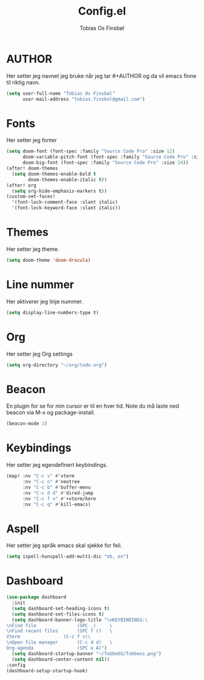 #+title: Config.el
#+AUTHOR: Tobias Os Finsbøl
#+PROPERTY: header-args :tangle config.el

* AUTHOR
Her setter jeg navnet jeg bruke når jeg tar #+AUTHOR og da vil emacs finne til riktig navn.
#+begin_src emacs-lisp
(setq user-full-name "Tobias Os Finsbøl"
      user-mail-address "tobias.finsbol@gmail.com")
#+end_src

* Fonts
Her setter jeg fonter
#+begin_src emacs-lisp
(setq doom-font (font-spec :family "Source Code Pro" :size 12)
      doom-variable-pitch-font (font-spec :family "Source Code Pro" :size 12)
      doom-big-font (font-spec :family "Source Code Pro" :size 24))
(after! doom-themes
  (setq doom-themes-enable-bold t
        doom-themes-enable-italic t))
(after! org
  (setq org-hide-emphasis-markers t))
(custom-set-faces!
  '(font-lock-comment-face :slant italic)
  '(font-lock-keyword-face :slant italic))
#+end_src

* Themes
Her setter jeg theme.
#+begin_src emacs-lisp 
(setq doom-theme 'doom-dracula)
#+end_src

* Line nummer
Her aktiverer jeg linje nummer.
#+begin_src emacs-lisp
(setq display-line-numbers-type t)
#+end_src

* Org
Her setter jeg Org settings
#+begin_src emacs-lisp
(setq org-directory "~/org/todo.org")
#+end_src

* Beacon
En plugin for se for min cursor er til en hver tid. Note du må laste ned beacon via M-x og package-install. 
#+begin_src emacs-lisp
(beacon-mode 1)
#+end_src

* Keybindings
Her setter jeg egendefinert keybindings.
#+begin_src emacs-lisp
(map! :nv "C-c v" #'vterm
      :nv "C-c n" #'neotree
      :nv "C-c b" #'buffer-menu
      :nv "C-c d d" #'dired-jump
      :nv "C-c f v" #'+vterm/here
      :nv "C-c q" #'kill-emacs)
#+end_src

* Aspell
Her setter jeg språk emacs skal sjekke for feil.
#+begin_src emacs-lisp
(setq ispell-hunspell-add-multi-dic "nb, en")
#+end_src

* Dashboard
#+begin_src emacs-lisp
(use-package dashboard
  :init
  (setq dashboard-set-heading-icons t)
  (setq dashboard-set-files-icons t)
  (setq dashboard-banner-logo-title "\nKEYBINDINGS:\
\nFind file               (SPC .)     \
\nFind recent files       (SPC f r)   \
Vterm                (C-c f v)\
\nOpen file manager       (C-c d d)   \
Org-agenda                (SPC o A)")
  (setq dashboard-startup-banner "~/TobbeOS/Tobbeos.png")
  (setq dashboard-center-content nil))
:config
(dashboard-setup-startup-hook)
#+end_src
